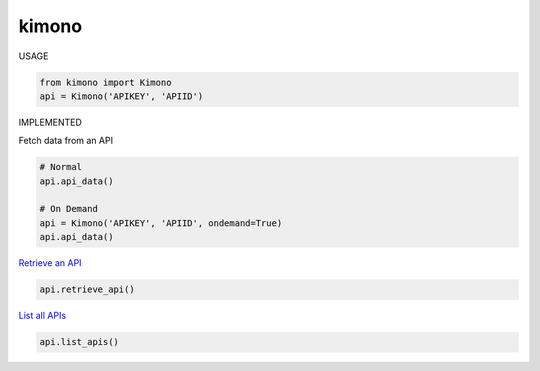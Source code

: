 kimono
======

USAGE


.. code:: python

    from kimono import Kimono
    api = Kimono('APIKEY', 'APIID')

IMPLEMENTED

Fetch data from an API

.. code:: python

    # Normal
    api.api_data()

    # On Demand
    api = Kimono('APIKEY', 'APIID', ondemand=True)
    api.api_data()

`Retrieve an API <https://www.kimonolabs.com/apidocs#RetrieveApi>`__

.. code:: python

    api.retrieve_api()

`List all APIs <https://www.kimonolabs.com/apidocs#ListApis>`__

.. code:: python

    api.list_apis()
